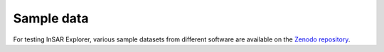 Sample data
***********

For testing InSAR Explorer, various sample datasets from different software are available on the `Zenodo repository <https://doi.org/10.5281/zenodo.14052813>`_.
